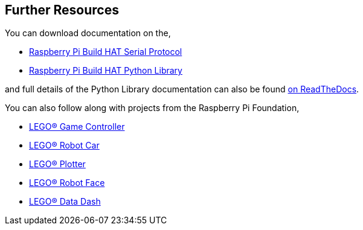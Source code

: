 == Further Resources

You can download documentation on the,

* https://datasheets.raspberrypi.com/build-hat/build-hat-serial-protocol.pdf[Raspberry Pi Build HAT Serial Protocol]
* https://datasheets.raspberrypi.com/build-hat/build-hat-python-library.pdf[Raspberry Pi Build HAT Python Library]

and full details of the Python Library documentation can also be found https://buildhat.readthedocs.io/[on ReadTheDocs].

You can also follow along with projects from the Raspberry Pi Foundation,

* https://projects.raspberrypi.org/en/projects/lego-game-controller[LEGO® Game Controller]
* https://projects.raspberrypi.org/en/projects/lego-robot-car[LEGO® Robot Car]
* https://projects.raspberrypi.org/en/projects/lego-plotter[LEGO® Plotter]
* https://projects.raspberrypi.org/en/projects/lego-robot-face[LEGO® Robot Face]
* https://projects.raspberrypi.org/en/projects/lego-data-dash[LEGO® Data Dash]
